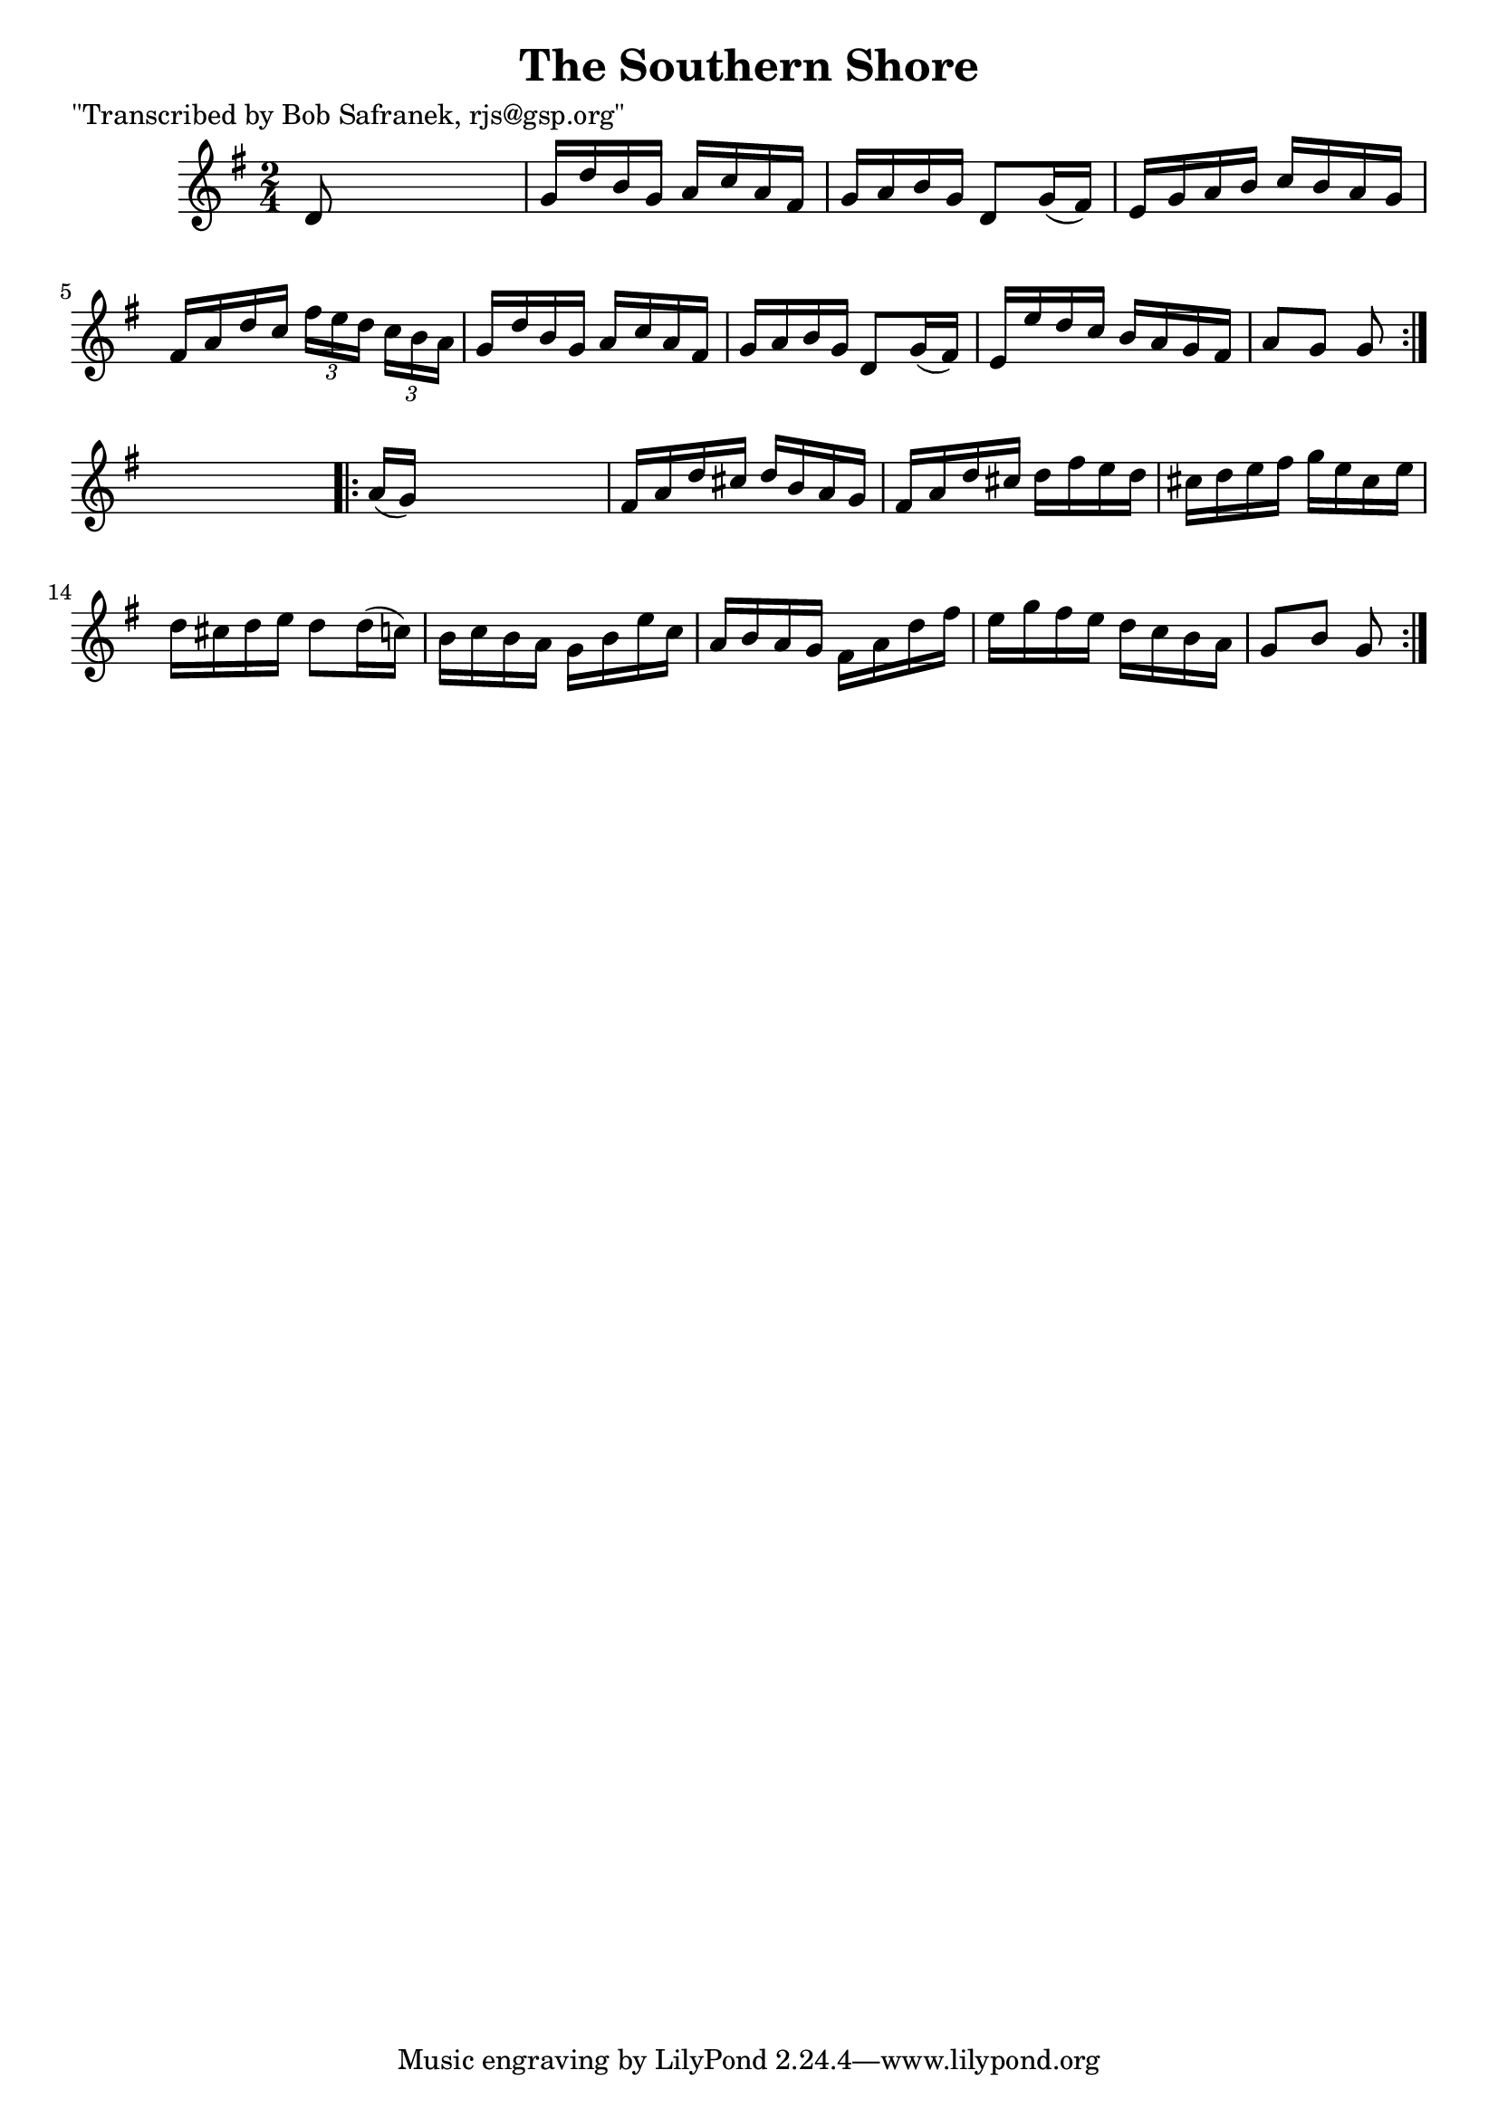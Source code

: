 
\version "2.16.2"
% automatically converted by musicxml2ly from xml/1740_bs.xml

%% additional definitions required by the score:
\language "english"


\header {
    poet = "\"Transcribed by Bob Safranek, rjs@gsp.org\""
    encoder = "abc2xml version 63"
    encodingdate = "2015-01-25"
    title = "The Southern Shore"
    }

\layout {
    \context { \Score
        autoBeaming = ##f
        }
    }
PartPOneVoiceOne =  \relative d' {
    \repeat volta 2 {
        \key g \major \time 2/4 d8 s4. | % 2
        g16 [ d'16 b16 g16 ] a16 [ c16 a16 fs16 ] | % 3
        g16 [ a16 b16 g16 ] d8 [ g16 ( fs16 ) ] | % 4
        e16 [ g16 a16 b16 ] c16 [ b16 a16 g16 ] | % 5
        fs16 [ a16 d16 c16 ] \times 2/3 {
            fs16 [ e16 d16 ] }
        \times 2/3  {
            c16 [ b16 a16 ] }
        | % 6
        g16 [ d'16 b16 g16 ] a16 [ c16 a16 fs16 ] | % 7
        g16 [ a16 b16 g16 ] d8 [ g16 ( fs16 ) ] | % 8
        e16 [ e'16 d16 c16 ] b16 [ a16 g16 fs16 ] | % 9
        a8 [ g8 ] g8 }
    s8 \repeat volta 2 {
        | \barNumberCheck #10
        a16 ( [ g16 ) ] s4. | % 11
        fs16 [ a16 d16 cs16 ] d16 [ b16 a16 g16 ] | % 12
        fs16 [ a16 d16 cs16 ] d16 [ fs16 e16 d16 ] | % 13
        cs16 [ d16 e16 fs16 ] g16 [ e16 cs16 e16 ] | % 14
        d16 [ cs16 d16 e16 ] d8 [ d16 ( c16 ) ] | % 15
        b16 [ c16 b16 a16 ] g16 [ b16 e16 c16 ] | % 16
        a16 [ b16 a16 g16 ] fs16 [ a16 d16 fs16 ] | % 17
        e16 [ g16 fs16 e16 ] d16 [ c16 b16 a16 ] | % 18
        g8 [ b8 ] g8 }
    }


% The score definition
\score {
    <<
        \new Staff <<
            \context Staff << 
                \context Voice = "PartPOneVoiceOne" { \PartPOneVoiceOne }
                >>
            >>
        
        >>
    \layout {}
    % To create MIDI output, uncomment the following line:
    %  \midi {}
    }

